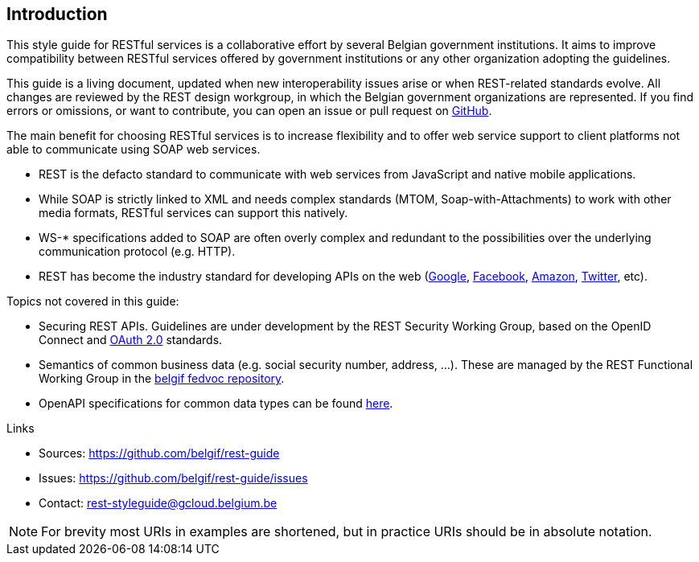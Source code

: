 == Introduction

This style guide for RESTful services is a collaborative effort by several Belgian government institutions.
It aims to improve compatibility between RESTful services offered by government institutions or any other organization adopting the guidelines.

This guide is a living document, updated when new interoperability issues arise or when REST-related standards evolve.
All changes are reviewed by the REST design workgroup, in which the Belgian government organizations are represented.
If you find errors or omissions, or want to contribute, you can open an issue or pull request on https://github.com/belgif/rest-guide[GitHub].

The main benefit for choosing RESTful services is to increase flexibility and to offer web service support to client platforms not able to communicate using SOAP web services.

* REST is the defacto standard to communicate with web services from JavaScript and native mobile applications.
* While SOAP is strictly linked to XML and needs complex standards (MTOM, Soap-with-Attachments) to work with other media formats, RESTful services can support this natively.
* WS-* specifications added to SOAP are often overly complex and redundant to the possibilities over the underlying communication protocol (e.g. HTTP).
* REST has become the industry standard for developing APIs on the web (https://developers.google.com/apis-explorer[Google^], https://developers.facebook.com/docs/graph-api/reference[Facebook^], https://developer.amazon.com/public/apis[Amazon^], https://dev.twitter.com/rest/public[Twitter^], etc).

Topics not covered in this guide:

* Securing REST APIs. Guidelines are under development by the REST Security Working Group, based on the OpenID Connect and https://tools.ietf.org/html/rfc6749[OAuth 2.0^] standards.
* Semantics of common business data (e.g. social security number, address, ...). These are managed by the REST Functional Working Group in the https://github.com/belgif/fedvoc[belgif fedvoc repository].
* OpenAPI specifications for common data types can be found https://github.com/belgif/rest-guide/tree/master/src/main/asciidoc/schemas[here].

.Links
****
* Sources: https://github.com/belgif/rest-guide
* Issues: https://github.com/belgif/rest-guide/issues
* Contact: mailto:rest-styleguide@gcloud.belgium.be[rest-styleguide@gcloud.belgium.be]
****

[NOTE]
====
For brevity most URIs in examples are shortened, but in practice URIs should be in absolute notation.
====
